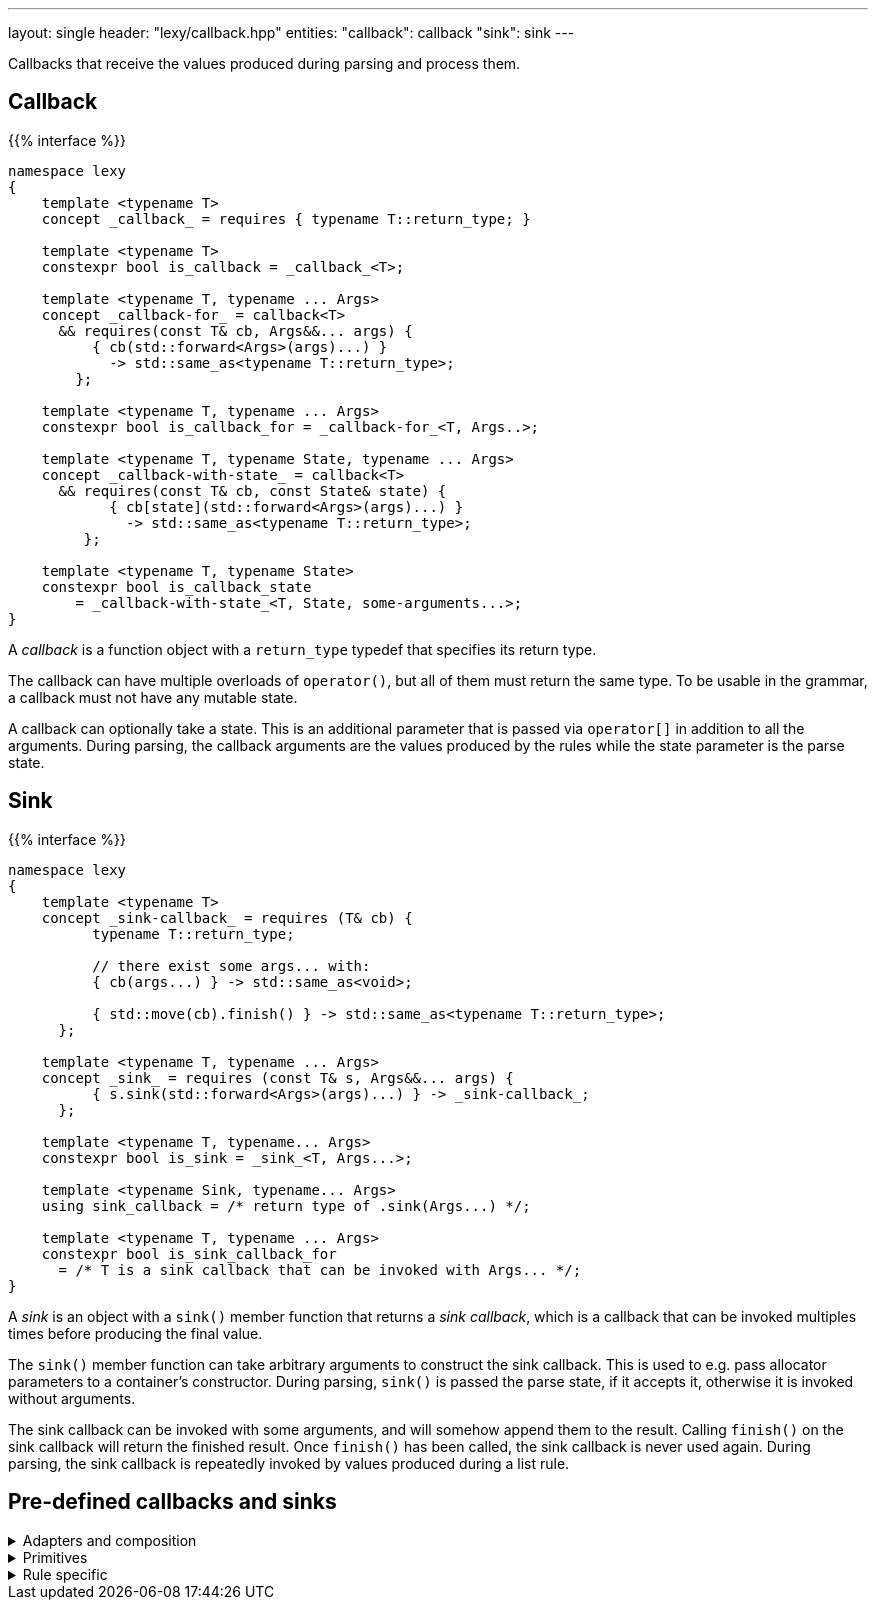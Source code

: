---
layout: single
header: "lexy/callback.hpp"
entities:
  "callback": callback
  "sink": sink
---

[.lead]
Callbacks that receive the values produced during parsing and process them.

[#callback]
== Callback

{{% interface %}}
----
namespace lexy
{
    template <typename T>
    concept _callback_ = requires { typename T::return_type; }

    template <typename T>
    constexpr bool is_callback = _callback_<T>;

    template <typename T, typename ... Args>
    concept _callback-for_ = callback<T>
      && requires(const T& cb, Args&&... args) {
          { cb(std::forward<Args>(args)...) }
            -> std::same_as<typename T::return_type>;
        };

    template <typename T, typename ... Args>
    constexpr bool is_callback_for = _callback-for_<T, Args..>;

    template <typename T, typename State, typename ... Args>
    concept _callback-with-state_ = callback<T>
      && requires(const T& cb, const State& state) {
            { cb[state](std::forward<Args>(args)...) }
              -> std::same_as<typename T::return_type>;
         };

    template <typename T, typename State>
    constexpr bool is_callback_state
        = _callback-with-state_<T, State, some-arguments...>;
}
----

[.lead]
A _callback_ is a function object with a `return_type` typedef that specifies its return type.

The callback can have multiple overloads of `operator()`, but all of them must return the same type.
To be usable in the grammar, a callback must not have any mutable state.

A callback can optionally take a state.
This is an additional parameter that is passed via `operator[]` in addition to all the arguments.
During parsing, the callback arguments are the values produced by the rules while the state parameter is the parse state.

[#sink]
== Sink

{{% interface %}}
----
namespace lexy
{
    template <typename T>
    concept _sink-callback_ = requires (T& cb) {
          typename T::return_type;

          // there exist some args... with:
          { cb(args...) } -> std::same_as<void>;

          { std::move(cb).finish() } -> std::same_as<typename T::return_type>;
      };

    template <typename T, typename ... Args>
    concept _sink_ = requires (const T& s, Args&&... args) {
          { s.sink(std::forward<Args>(args)...) } -> _sink-callback_;
      };

    template <typename T, typename... Args>
    constexpr bool is_sink = _sink_<T, Args...>;

    template <typename Sink, typename... Args>
    using sink_callback = /* return type of .sink(Args...) */;

    template <typename T, typename ... Args>
    constexpr bool is_sink_callback_for
      = /* T is a sink callback that can be invoked with Args... */;
}
----

[.lead]
A _sink_ is an object with a `sink()` member function that returns a _sink callback_, which is a callback that can be invoked multiples times before producing the final value.

The `sink()` member function can take arbitrary arguments to construct the sink callback.
This is used to e.g. pass allocator parameters to a container's constructor.
During parsing, `sink()` is passed the parse state, if it accepts it, otherwise it is invoked without arguments.

The sink callback can be invoked with some arguments, and will somehow append them to the result.
Calling `finish()` on the sink callback will return the finished result.
Once `finish()` has been called, the sink callback is never used again.
During parsing, the sink callback is repeatedly invoked by values produced during a list rule.

== Pre-defined callbacks and sinks

[%collapsible]
.Adapters and composition
====
{{% docref "lexy::callback" %}}::
  Turn an overload set of function objects into a callback.
{{% docref "lexy::mem_fn" %}}::
  Turn a member function/data pointer into a callback.
{{% docref "lexy::operator|" %}} and {{% docref "lexy::operator>>" %}}::
  Combine callbacks and sinks.
{{% docref "lexy::bind" %}} and {{% docref "lexy::bind_sink" %}}::
  Bind parameters and reorder and transform arguments of a callback or sink.
{{% docref "lexy::fold" %}} and {{% docref "lexy::fold_inplace" %}}::
  Fold over all arguments of a sink.
====

[%collapsible]
.Primitives
====
{{% docref "lexy::noop" %}}::
  Do nothing.
{{% docref "lexy::constant" %}}::
  Produce a constant value.
{{% docref "lexy::forward" %}}::
  Forward an existing value unchanged.
{{% docref "lexy::construct" %}} and {{% docref "lexy::new_" %}}::
  Construct a new object.
{{% docref "lexy::bit_cast" %}}::
  Constructs a new object by reinterpreting the bits of an existing one.
====

[%collapsible]
.Rule specific
====
{{% docref "lexy::as_integer" %}}::
  Produce a (signed) integer value.
{{% docref "lexy::as_string" %}}::
  Produce a string.
{{% docref "lexy::as_list" %}} and {{% docref "lexy::as_collection" %}}::
  Produce a container from all list items.
{{% docref "lexy::as_aggregate" %}}::
  Produce an aggregate by setting the specified members.
====

